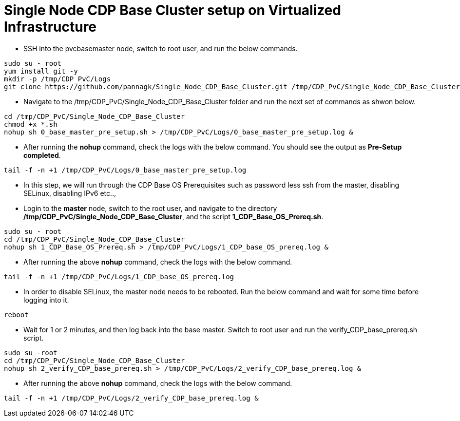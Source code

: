 = Single Node CDP Base Cluster setup on Virtualized Infrastructure
:toc:

* SSH into the pvcbasemaster node, switch to root user, and run the below commands. 

[,shell]
----
sudo su - root
yum install git -y
mkdir -p /tmp/CDP_PvC/Logs
git clone https://github.com/pannagk/Single_Node_CDP_Base_Cluster.git /tmp/CDP_PvC/Single_Node_CDP_Base_Cluster
----

* Navigate to the /tmp/CDP_PvC/Single_Node_CDP_Base_Cluster folder and run the next set of commands as shwon below. 

[,shell]
----
cd /tmp/CDP_PvC/Single_Node_CDP_Base_Cluster
chmod +x *.sh
nohup sh 0_base_master_pre_setup.sh > /tmp/CDP_PvC/Logs/0_base_master_pre_setup.log &
----

* After running the *nohup* command, check the logs with the below command. You should see the output as *Pre-Setup completed*. 

[,shell]
----
tail -f -n +1 /tmp/CDP_PvC/Logs/0_base_master_pre_setup.log
----

* In this step, we will run through the CDP Base OS Prerequisites such as password less ssh from the master, disabling SELinux, disabling IPv6 etc.., 

* Login to the *master* node, switch to the root user, and navigate to the directory */tmp/CDP_PvC/Single_Node_CDP_Base_Cluster*, and the script *1_CDP_Base_OS_Prereq.sh*. 

[,shell]
----
sudo su - root
cd /tmp/CDP_PvC/Single_Node_CDP_Base_Cluster
nohup sh 1_CDP_Base_OS_Prereq.sh > /tmp/CDP_PvC/Logs/1_CDP_base_OS_prereq.log &
----

* After running the above *nohup* command, check the logs with the below command. 

[,shell]
----
tail -f -n +1 /tmp/CDP_PvC/Logs/1_CDP_base_OS_prereq.log
----

* In order to disable SELinux, the master node needs to be rebooted. Run the below command and wait for some time before logging into it. 
[,shell]
----
reboot
----

* Wait for 1 or 2 minutes, and then log back into the base master. Switch to root user and run the verify_CDP_base_prereq.sh script. 
[,shell]
----
sudo su -root
cd /tmp/CDP_PvC/Single_Node_CDP_Base_Cluster
nohup sh 2_verify_CDP_base_prereq.sh > /tmp/CDP_PvC/Logs/2_verify_CDP_base_prereq.log &
----

* After running the above *nohup* command, check the logs with the below command. 

[,shell]
----
tail -f -n +1 /tmp/CDP_PvC/Logs/2_verify_CDP_base_prereq.log &
----

